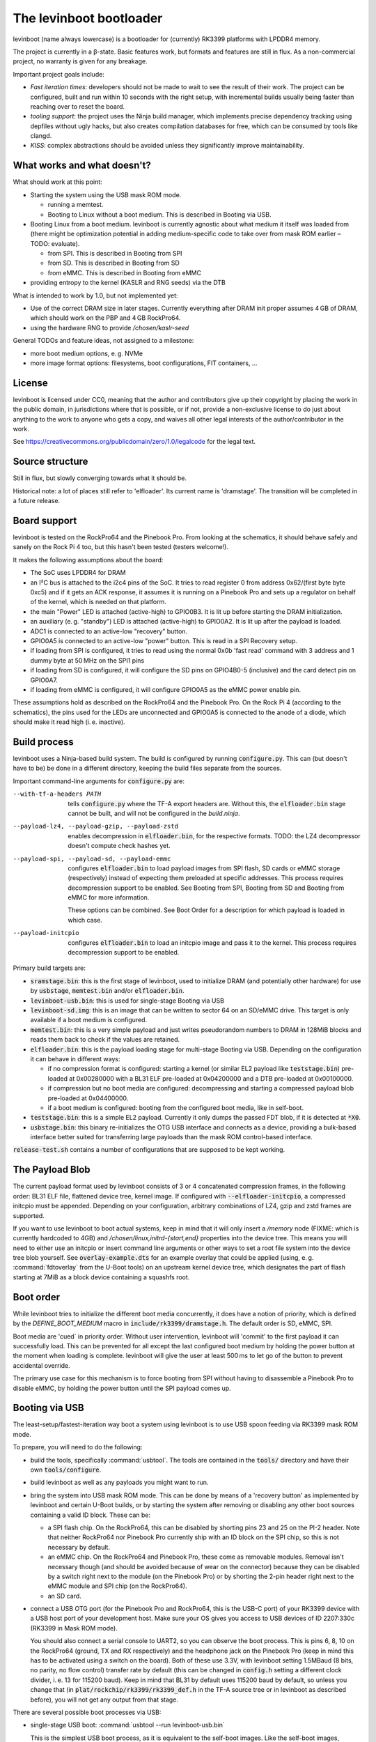 ========================
The levinboot bootloader
========================
.. role:: src(code)
.. role:: output(code)
.. role:: command(code)
   :language: shell
.. role:: cmdargs(code)

levinboot (name always lowercase) is a bootloader for (currently) RK3399 platforms with LPDDR4 memory.

The project is currently in a β-state. Basic features work, but formats and features are still in flux. As a non-commercial project, no warranty is given for any breakage.

Important project goals include:

- *Fast iteration times*: developers should not be made to wait to see the result of their work. The project can be configured, built and run within 10 seconds with the right setup, with incremental builds usually being faster than reaching over to reset the board.

- *tooling support*: the project uses the Ninja build manager, which implements precise dependency tracking using depfiles without ugly hacks, but also creates compilation databases for free, which can be consumed by tools like clangd.

- *KISS*: complex abstractions should be avoided unless they significantly improve maintainability.

What works and what doesn't?
============================

What should work at this point:

- Starting the system using the USB mask ROM mode.

  - running a memtest.
  - Booting to Linux without a boot medium. This is described in _`Booting via USB`.

- Booting Linux from a boot medium. levinboot is currently agnostic about what medium it itself was loaded from (there might be optimization potential in adding medium-specific code to take over from mask ROM earlier – TODO: evaluate).

  - from SPI. This is described in _`Booting from SPI`
  - from SD. This is described in _`Booting from SD`
  - from eMMC. This is described in _`Booting from eMMC`

- providing entropy to the kernel (KASLR and RNG seeds) via the DTB

What is intended to work by 1.0, but not implemented yet:

- Use of the correct DRAM size in later stages. Currently everything after DRAM init proper assumes 4 GB of DRAM, which should work on the PBP and 4 GB RockPro64.

- using the hardware RNG to provide `/chosen/kaslr-seed`

General TODOs and feature ideas, not assigned to a milestone:

- more boot medium options, e. g. NVMe

- more image format options: filesystems, boot configurations, FIT containers, …

License
=======

levinboot is licensed under CC0, meaning that the author and contributors give up their copyright by placing the work in the public domain, in jurisdictions where that is possible, or if not, provide a non-exclusive license to do just about anything to the work to anyone who gets a copy, and waives all other legal interests of the author/contributor in the work.

See `<https://creativecommons.org/publicdomain/zero/1.0/legalcode>`__ for the legal text.

Source structure
================

Still in flux, but slowly converging towards what it should be.

Historical note: a lot of places still refer to 'elfloader'. Its current name is 'dramstage'. The transition will be completed in a future release.

Board support
=============

levinboot is tested on the RockPro64 and the Pinebook Pro. From looking at the schematics, it should behave safely and sanely on the Rock Pi 4 too, but this hasn't been tested (testers welcome!).

It makes the following assumptions about the board:

- The SoC uses LPDDR4 for DRAM
- an I²C bus is attached to the i2c4 pins of the SoC. It tries to read register 0 from address 0x62/(first byte byte 0xc5) and if it gets an ACK response, it assumes it is running on a Pinebook Pro and sets up a regulator on behalf of the kernel, which is needed on that platform.
- the main "Power" LED is attached (active-high) to GPIO0B3. It is lit up before starting the DRAM initialization.
- an auxiliary (e. g. "standby") LED is attached (active-high) to GPIO0A2. It is lit up after the payload is loaded.
- ADC1 is connected to an active-low "recovery" button.
- GPIO0A5 is connected to an active-low "power" button. This is read in a _`SPI Recovery` setup.
- if loading from SPI is configured, it tries to read using the normal 0x0b 'fast read' command with 3 address and 1 dummy byte at 50 MHz on the SPI1 pins
- if loading from SD is configured, it will configure the SD pins on GPIO4B0-5 (inclusive) and the card detect pin on GPIO0A7.
- if loading from eMMC is configured, it will configure GPIO0A5 as the eMMC power enable pin.

These assumptions hold as described on the RockPro64 and the Pinebook Pro. On the Rock Pi 4 (according to the schematics), the pins used for the LEDs are unconnected and GPIO0A5 is connected to the anode of a diode, which should make it read high (i. e. inactive).


Build process
=============

levinboot uses a Ninja-based build system. The build is configured by running :src:`configure.py`. This can (but doesn't have to be) be done in a different directory, keeping the build files separate from the sources.

Important command-line arguments for :src:`configure.py` are:

--with-tf-a-headers PATH  tells :src:`configure.py` where the TF-A export headers are. Without this, the :output:`elfloader.bin` stage cannot be built, and will not be configured in the `build.ninja`.

--payload-lz4, --payload-gzip, --payload-zstd  enables decompression in :output:`elfloader.bin`, for the respective formats. TODO: the LZ4 decompressor doesn't compute check hashes yet.

--payload-spi, --payload-sd, --payload-emmc  configures :output:`elfloader.bin` to load payload images from SPI flash, SD cards or eMMC storage (respectively) instead of expecting them preloaded at specific addresses.
  This process requires decompression support to be enabled.
  See _`Booting from SPI`, _`Booting from SD` and  _`Booting from eMMC` for more information.

  These options can be combined. See _`Boot Order` for a description for which payload is loaded in which case.

--payload-initcpio  configures :output:`elfloader.bin` to load an initcpio image and pass it to the kernel.
  This process requires decompression support to be enabled.

Primary build targets are:

- :output:`sramstage.bin`: this is the first stage of levinboot, used to initialize DRAM (and potentially other hardware) for use by :output:`usbstage`, :output:`memtest.bin` and/or :output:`elfloader.bin`.

- :output:`levinboot-usb.bin`: this is used for single-stage _`Booting via USB`

- :output:`levinboot-sd.img`: this is an image that can be written to sector 64 on an SD/eMMC drive.
  This target is only available if a boot medium is configured.

- :output:`memtest.bin`: this is a very simple payload and just writes pseudorandom numbers to DRAM in 128MiB blocks and reads them back to check if the values are retained.

- :output:`elfloader.bin`: this is the payload loading stage for multi-stage _`Booting via USB`.
  Depending on the configuration it can behave in different ways:

  - if no compression format is configured: starting a kernel (or similar EL2 payload like :output:`teststage.bin`) pre-loaded at 0x00280000 with a BL31 ELF pre-loaded at 0x04200000 and a DTB pre-loaded at 0x00100000.
  - if compression but no boot media are configured: decompressing and starting a compressed payload blob pre-loaded at 0x04400000.
  - if a boot medium is configured: booting from the configured boot media, like in self-boot.

- :output:`teststage.bin`: this is a simple EL2 payload. Currently it only dumps the passed FDT blob, if it is detected at :code:`*X0`.

- :output:`usbstage.bin`: this binary re-initializes the OTG USB interface and connects as a device, providing a bulk-based interface better suited for transferring large payloads than the mask ROM control-based interface.

:src:`release-test.sh` contains a number of configurations that are supposed to be kept working.

The Payload Blob
================

The current payload format used by levinboot consists of 3 or 4 concatenated compression frames, in the following order: BL31 ELF file, flattened device tree, kernel image. If configured with :cmdargs:`--elfloader-initcpio`, a compressed initcpio must be appended.
Depending on your configuration, arbitrary combinations of LZ4, gzip and zstd frames are supported.

If you want to use levinboot to boot actual systems, keep in mind that it will only insert a `/memory` node (FIXME: which is currently hardcoded to 4GB) and `/chosen/linux,initrd-{start,end}` properties into the device tree.
This means you will need to either use an initcpio or insert command line arguments or other ways to set a root file system into the device tree blob yourself.
See :src:`overlay-example.dts` for an example overlay that could be applied (using, e. g. :command:`fdtoverlay` from the U-Boot tools) on an upstream kernel device tree, which designates the part of flash starting at 7MiB as a block device containing a squashfs root.

Boot order
==========

While levinboot tries to initialize the different boot media concurrently, it does have a notion of priority, which is defined by the `DEFINE_BOOT_MEDIUM` macro in :src:`include/rk3399/dramstage.h`. The default order is SD, eMMC, SPI.

Boot media are 'cued` in priority order. Without user intervention, levinboot will 'commit' to the first payload it can successfully load. This can be prevented for all except the last configured boot medium by holding the power button at the moment when loading is complete. levinboot will give the user at least 500 ms to let go of the button to prevent accidental override.

The primary use case for this mechanism is to force booting from SPI without having to disassemble a Pinebook Pro to disable eMMC, by holding the power button until the SPI payload comes up.

Booting via USB
===============

The least-setup/fastest-iteration way boot a system using levinboot is to use USB spoon feeding via RK3399 mask ROM mode.

To prepare, you will need to do the following:

- build the tools, specifically :command:`usbtool`. The tools are contained in the :src:`tools/` directory and have their own :src:`tools/configure`.

- build levinboot as well as any payloads you might want to run.

- bring the system into USB mask ROM mode. This can be done by means of a 'recovery button' as implemented by levinboot and certain U-Boot builds, or by starting the system after removing or disabling any other boot sources containing a valid ID block. These can be:

  - a SPI flash chip. On the RockPro64, this can be disabled by shorting pins 23 and 25 on the PI-2 header.
    Note that neither RockPro64 nor Pinebook Pro currently ship with an ID block on the SPI chip, so this is not necessary by default.
  
  - an eMMC chip. On the RockPro64 and Pinebook Pro, these come as removable modules.
    Removal isn't necessary though (and should be avoided because of wear on the connector) because they can be disabled by a switch right next to the module (on the Pinebook Pro) or by shorting the 2-pin header right next to the eMMC module and SPI chip (on the RockPro64).

  - an SD card.

- connect a USB OTG port (for the Pinebook Pro and RockPro64, this is the USB-C port) of your RK3399 device with a USB host port of your development host. Make sure your OS gives you access to USB devices of ID 2207:330c (RK3399 in Mask ROM mode).

  You should also connect a serial console to UART2, so you can observe the boot process.
  This is pins 6, 8, 10 on the RockPro64 (ground, TX and RX respectively) and the headphone jack on the Pinebook Pro (keep in mind this has to be activated using a switch on the board).
  Both of these use 3.3V, with levinboot setting 1.5MBaud (8 bits, no parity, no flow control) transfer rate by default (this can be changed in :src:`config.h` setting a different clock divider, i. e. 13 for 115200 baud).
  Keep in mind that BL31 by default uses 115200 baud by default, so unless you change that (in :code:`plat/rockchip/rk3399/rk3399_def.h` in the TF-A source tree or in levinboot as described before), you will not get any output from that stage.

There are several possible boot processes via USB:

- single-stage USB boot: :command:`usbtool --run levinboot-usb.bin`

  This is the simplest USB boot process, as it is equivalent to the self-boot images. Like the self-boot images, :output:`levinboot-usb.bin` can only be built if it is configured to use boot media.

  The primary purpose of this boot process is testing self-boot configurations in a situation as close as possible to self-boot, but without having to write to boot media.

- two-stage USB boot using boot media: :command:`usbtool --call sramstage.bin --load 4000000 elfloader.bin --jump 4000000 1000`

  This is functionally equivalent to the first, with the difference that sramstage does not unpack an embedded copy of dramstage (elfloader), which means that the build-process is slightly simpler and faster.

  This is useful for quickly testing dramstage changes related to boot medium handling. It is mutually exclusive with the next option:

- two-stage USB boot with mask-ROM transfer: :command:`usbtool --call sramstage.bin --load 4000000 elfloader.bin --load 4200000 path/to/bl31.elf --load 100000 path/to/fdt-blob.dtb --load 280000 teststage.bin --jump 4000000 1000` (with the paths substituted for your system)

  This should run sramstage to initialize DRAM, load all payload files into DRAM, and finally jump to :output:`elfloader.bin` which will start BL31, which will give control to :output:`teststage.bin`, which should dump the FDT header as well as its contents in DTS syntax.

  The primary use case for this boot process is testing any changes related to payload handoff, especially for small payloads.

  You can use an (uncompressed) kernel image instead of teststage, though beware that mask-ROM-based transfers are rather slow. Instead it is recommended to use the following:

- three-stage USB boot without compression: :command:`usbtool --call sramstage.bin --run usbstage.bin --load 100000 path/to/fdt-blob.dtb --pload 280000 path/to/kernel/Image --pload 4200000 path/to/bl31.elf --load 4000000 elfloader.bin --start 4000000 4102000`

  This will use faster bulk transfers to copy the payload into memory. Note that neither this nor the previous boot process can use an initcpio, since compression is needed for framing.

- three-stage USB boot with compression: :command:`usbtool --call sramstage.bin --run usbstage.bin --load 4400000 path/to/payload-blob --load 4000000 elfloader.bin --start 4000000 4102000`

  Note that usbstage can use stdin instead of a file by specifying '-'.

  The usecase for this is booting actual systems (i. e. not payloads designed to test levinboot) via USB.

You can also test DRAM by running :command:`usbtool --call sramstage.bin --run memtest.bin`. Furthermore, usbstage can also be used for _`Flashing SPI`.

Booting from SPI
================

levinboot can load its payload images from SPI flash. This way it can be used as the first stage in a kexec-based boot flow.

Configure the build with :cmdargs:`--elfloader-spi` in addition to your choice of preferred compression formats (you need at least one). This will produce :output:`levinboot-sd.img` and :output:`levinboot-usb.bin` that are self-contained in the sense that they don't require another stage to be loaded after them by the mask ROM.

Like all other boot media, you can test the bootloader over USB (see _`Booting via USB` for instructions) with :command:`usbtool --run levinboot-usb.bin` or write :output:`levinboot-sd.img` to sector 64 on the SD card or eMMC, or flashing :output:`levinboot-spi.img` to the start of SPI flash (see below for a way to do that without a working OS).

After DRAM init, this will asynchronously read up to 16MiB of SPI flash on SPI interface 1 (which is the entire chip on a RockPro64 or Pinebook Pro) as needed, starting from address 0x40000 (256 KiB offset from start), and will decompress the payload blob from it.
The flash contents after the end of _`The Payload Blob` are not used by levinboot and may be used for a root file system.

See the notes about _`The Payload Blob` for general advice on how to create it.

Recovery Button
---------------

The "Recover" button on the RockPro64/Rock Pi 4 and inside the Pinebook Pro can be used to put the SoC in mask ROM USB gadget boot mode, which can be used to reflash it or otherwise start a different bootloader.
This button is checked very early in levinboot, allowing you to recover from SPI mis-flashes without hardware modification such as shorting the SPI clock, as long as a certain (small) part of levinboot is still intact.

The recovery button function is built in all configurations of levinboot, even though it is mostly useful for SPI images, because unlike SD cards it cannot be removed and unlike eMMC it cannot be disabled using a button or switch.

Flashing SPI
------------

You can write to SPI anytime you can boot via USB, as described above: :output:`usbstage.bin` implements a command to write a block of data (such as a levinboot image) to any erase-block-(typically 4k-)aligned address in SPI flash.
Run :command:`usbtool --call sramstage.bin --run usbstage.bin --flash 0 your.img` where `0` is the start address for the image, and `your.img` is the file you want to flash.

Booting from SD
===============

levinboot can load payload images from SDHC and SDXC cards.
Compared to SPI payload loading, this offers potentially better performance and the ability to load larger payloads (currently limited to 60 MiB compressed, with the decompressed kernel needing to stay under 61.5 MiB because of the elfloader memory layout) than e. g. the 16 MiB flash chip of the Pinebook Pro or RockPro64.

Configure the build with :cmdargs:`--elfloader-sd` in addition to your choice of preferred compression format (you need at least one).

The output images (:output:`levinboot-sd.img` and :output:`levinboot-usb.bin`) will initialize the SDMMC block and try to start an SDHC/SDXC card connected to it, currently at 25 MHz bus frequency, and load up to 60 MiB of payload starting at sector 8192 (4 MiB offset), as needed for decompression.

Like all other boot media, you can test the bootloader over USB (see _`Booting via USB` for instructions) with :command:`usbtool --run levinboot-usb.bin` or write :output:`levinboot-sd.img` to sector 64 on the SD card or eMMC, or flashing :output:`levinboot-spi.img` to the start of SPI flash.

While levinboot does not read partition tables on SD at this point, it may be advisable to create partitions starting at sectors 64 and 8192, for easier and potentially safer upgrades of levinboot and the payload, respectively.

Booting from eMMC
=================

levinboot can load payload images from eMMC storage. Configure it with :cmdargs:`--payload-emmc` to enable this.

The drive has to be partitioned using GPT. levinboot will then load a compressed payload blob from a partition with one of these special partition type GUIDs (not partition UUIDs!):

- payload A: e5ab07a0-8e5e-46f6-9ce8-41a518929b7c
- payload B: 5f04b556-c920-4b6d-bd77-804efe6fae01
- payload C: c195cc59-d766-4b78-813f-a0e1519099d8

Partition type GUIDs can be set in :cmd:`fdisk` by just pasting them instead of a partition type number from the list when setting partition type. The type will then be displayed as 'unknown'.

For each type, it will ignore all but the first one present in partition table order. If only one of these is present, it will load from that, if all three are present, it will take A, If 2 are present, it uses these rules:

- if A and B are present, it uses A.
- if B and C are present, it uses B.
- if C and A are present, it uses C.

It might be apparent from the enumeration that these are cyclical. The idea behind this rule set is to allow the following scheme to update payloads atomically by using 2 payload partitions: write the new payload to the partition that is currently unused, then (atomically) change the type of the old payload partition to the type that was not present before.

As with SD and USB compressed payload booting, the maximum size is 60 MiB, so reserving more space for the partitions does not make sense (typical payloads tend to stay under 30MB).

Like all other boot media, you can test the bootloader over USB (see _`Booting via USB` for instructions) with :command:`usbtool --run levinboot-usb.bin` or write :output:`levinboot-sd.img` to sector 64 on the SD card or eMMC, or flashing :output:`levinboot-spi.img` to the start of SPI flash.
